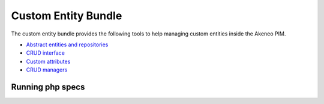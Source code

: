 Custom Entity Bundle
====================

The custom entity bundle provides the following tools to help managing custom entities inside the Akeneo PIM.

* `Abstract entities and repositories <abstract_entities_and_repositories.rst>`_
* `CRUD interface <crud_interface.rst>`_
* `Custom attributes <custom_attributes.rst>`_
* `CRUD managers <crud_managers.rst>`_

Running php specs
-----------------
